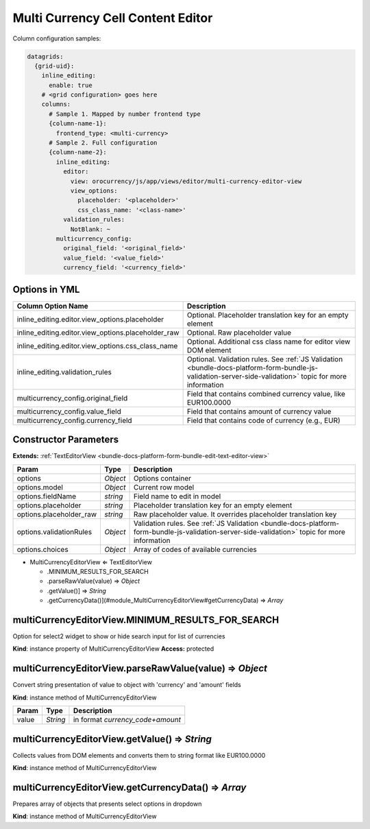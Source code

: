 Multi Currency Cell Content Editor
==================================

Column configuration samples:

.. code-block:: yaml

    datagrids:
      {grid-uid}:
        inline_editing:
          enable: true
        # <grid configuration> goes here
        columns:
          # Sample 1. Mapped by number frontend type
          {column-name-1}:
            frontend_type: <multi-currency>
          # Sample 2. Full configuration
          {column-name-2}:
            inline_editing:
              editor:
                view: orocurrency/js/app/views/editor/multi-currency-editor-view
                view_options:
                  placeholder: '<placeholder>'
                  css_class_name: '<class-name>'
              validation_rules:
                NotBlank: ~
            multicurrency_config:
              original_field: '<original_field>'
              value_field: '<value_field>'
              currency_field: '<currency_field>'

Options in YML
--------------

.. csv-table::
   :header: "Column Option Name","Description"

   "inline_editing.editor.view_options.placeholder","Optional. Placeholder translation key for an empty element"
   "inline_editing.editor.view_options.placeholder_raw","Optional. Raw placeholder value"
   "inline_editing.editor.view_options.css_class_name","Optional. Additional css class name for editor view DOM element"
   "inline_editing.validation_rules","Optional. Validation rules. See :ref:`JS Validation <bundle-docs-platform-form-bundle-js-validation-server-side-validation>` topic for more information"
   "multicurrency_config.original_field","Field that contains combined currency value, like EUR100.0000"
   "multicurrency_config.value_field","Field that contains amount of currency value"
   "multicurrency_config.currency_field","Field that contains code of currency (e.g., EUR)"


Constructor Parameters
----------------------

**Extends:** :ref:`TextEditorView <bundle-docs-platform-form-bundle-edit-text-editor-view>`

.. csv-table::
   :header: "Param","Type","Description"

   "options","`Object`","Options container"
   "options.model","`Object`","Current row model"
   "options.fieldName","`string`","Field name to edit in model"
   "options.placeholder","`string`","Placeholder translation key for an empty element"
   "options.placeholder_raw","`string`","Raw placeholder value. It overrides placeholder translation key"
   "options.validationRules","`Object`","Validation rules. See :ref:`JS Validation <bundle-docs-platform-form-bundle-js-validation-server-side-validation>` topic for more information"
   "options.choices","`Object`","Array of codes of available currencies"


* MultiCurrencyEditorView ⇐ TextEditorView

  * .MINIMUM_RESULTS_FOR_SEARCH
  * .parseRawValue(value) ⇒ `Object`
  * .getValue()] ⇒ `String`
  * .getCurrencyData()](#module_MultiCurrencyEditorView#getCurrencyData) ⇒ `Array`

multiCurrencyEditorView.MINIMUM_RESULTS_FOR_SEARCH
--------------------------------------------------

Option for select2 widget to show or hide search input for list of currencies

**Kind**: instance property of MultiCurrencyEditorView
**Access:** protected  

multiCurrencyEditorView.parseRawValue(value) ⇒ `Object`
-------------------------------------------------------

Convert string presentation of value to object with 'currency' and 'amount' fields

**Kind**: instance method of MultiCurrencyEditorView

.. csv-table::
   :header: "Param","Type","Description"

   "value","`String`","in format `currency_code+amount`"

multiCurrencyEditorView.getValue() ⇒ `String`
---------------------------------------------

Collects values from DOM elements and converts them to string format like EUR100.0000

**Kind**: instance method of MultiCurrencyEditorView

multiCurrencyEditorView.getCurrencyData() ⇒ `Array`
---------------------------------------------------

Prepares array of objects that presents select options in dropdown

**Kind**: instance method of MultiCurrencyEditorView
